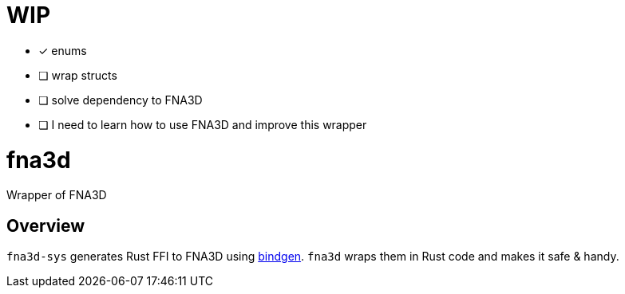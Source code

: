 = WIP

* [x] enums
* [ ] wrap structs
* [ ] solve dependency to FNA3D
* [ ] I need to learn how to use FNA3D and improve this wrapper

= fna3d

Wrapper of FNA3D

== Overview

`fna3d-sys` generates Rust FFI to FNA3D using https://github.com/rust-lang/rust-bindgen[bindgen]. `fna3d` wraps them in Rust code and makes it safe & handy.
